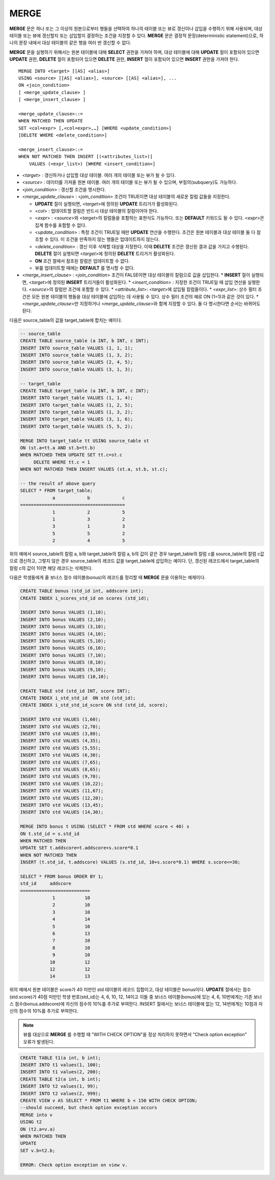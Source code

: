 *****
MERGE
*****

**MERGE** 문은 하나 또는 그 이상의 원본으로부터 행들을 선택하여 하나의 테이블 또는 뷰로 갱신이나 삽입을 수행하기 위해 사용되며, 대상 테이블 또는 뷰에 갱신할지 또는 삽입할지 결정하는 조건을 지정할 수 있다. **MERGE** 문은 결정적 문장(deterministic statement)으로, 하나의 문장 내에서 대상 테이블의 같은 행을 여러 번 갱신할 수 없다.

**MERGE** 문을 실행하기 위해서는 원본 테이블에 대해 **SELECT** 권한을 가져야 하며, 대상 테이블에 대해 **UPDATE** 절이 포함되어 있으면 **UPDATE** 권한, **DELETE** 절이 포함되어 있으면 **DELETE** 권한, **INSERT** 절이 포함되어 있으면 **INSERT** 권한을 가져야 한다. ::

    MERGE INTO <target> [[AS] <alias>]
    USING <source> [[AS] <alias>], <source> [[AS] <alias>], ...
    ON <join_condition>
    [ <merge_update_clause> ]
    [ <merge_insert_clause> ]
     
    <merge_update_clause>::=
    WHEN MATCHED THEN UPDATE
    SET <col=expr> [,<col=expr>,…] [WHERE <update_condition>]
    [DELETE WHERE <delete_condition>]
     
    <merge_insert_clause>::=
    WHEN NOT MATCHED THEN INSERT [(<attributes_list>)]
        VALUES (<expr_list>) [WHERE <insert_condition>]
    
*   <*target*> : 갱신하거나 삽입할 대상 테이블. 여러 개의 테이블 또는 뷰가 될 수 있다.
*   <*source*> : 데이터를 가져올 원본 테이블. 여러 개의 테이블 또는 뷰가 될 수 있으며, 부질의(subquery)도 가능하다.
*   <*join_condition*> : 갱신할 조건을 명시한다.
*   <*merge_update_clause*> : <*join_condition*> 조건이 TRUE이면 대상 테이블의 새로운 칼럼 값들을 지정한다.

    *   **UPDATE** 절이 실행되면, <*target*>에 정의된 **UPDATE** 트리거가 활성화된다.
    *   <*col*> : 업데이트할 칼럼은 반드시 대상 테이블의 칼럼이어야 한다.
    *   <*expr*> : <*source*>와 <*target*>의 칼럼들을 포함하는 표현식도 가능하다. 또는 **DEFAULT** 키워드도 될 수 있다. <*expr*>은 집계 함수를 포함할 수 없다.
    *   <*update_condition*> : 특정 조건이 TRUE일 때만 **UPDATE** 연산을 수행한다. 조건은 원본 테이블과 대상 테이블 둘 다 참조할 수 있다. 이 조건을 만족하지 않는 행들은 업데이트하지 않는다.
    *   <*delete_condition*> : 갱신 이후 삭제할 대상을 지정한다. 이때 **DELETE** 조건은 갱신된 결과 값을 가지고 수행된다. **DELETE** 절이 실행되면 <*target*>에 정의된 **DELETE** 트리거가 활성화된다.
    *   **ON** 조건 절에서 참조된 칼럼은 업데이트할 수 없다.
    *   뷰를 업데이트할 때에는 **DEFAULT** 를 명시할 수 없다.

*   <*merge_insert_clause*> : <*join_condition*> 조건이 FALSE이면 대상 테이블의 칼럼으로 값을 삽입한다.
    *   **INSERT** 절이 실행되면, <*target*>에 정의된 **INSERT** 트리거들이 활성화된다.
    *   <*insert_condition*> : 지정한 조건이 TRUE일 때 삽입 연산을 실행한다. <*source*>의 칼럼만 조건에 포함할 수 있다.
    *   <*attribute_list*>: <*target*>에 삽입될 칼럼들이다.
    *   <*expr_list*>: 상수 필터 조건은 모든 원본 테이블의 행들을 대상 테이블에 삽입하는 데 사용될 수 있다. 상수 필터 조건의 예로 ON (1=1)과 같은 것이 있다.
    *   <*merge_update_clause*>만 지정하거나 <*merge_update_clause*>와 함께 지정할 수 있다. 둘 다 명시한다면 순서는 바뀌어도 된다.

다음은 source_table의 값을 target_table에 합치는 예이다.

.. code-block:: sql

    -- source_table
    CREATE TABLE source_table (a INT, b INT, c INT);
    INSERT INTO source_table VALUES (1, 1, 1);
    INSERT INTO source_table VALUES (1, 3, 2);
    INSERT INTO source_table VALUES (2, 4, 5);
    INSERT INTO source_table VALUES (3, 1, 3);
     
    -- target_table
    CREATE TABLE target_table (a INT, b INT, c INT);
    INSERT INTO target_table VALUES (1, 1, 4);
    INSERT INTO target_table VALUES (1, 2, 5);
    INSERT INTO target_table VALUES (1, 3, 2);
    INSERT INTO target_table VALUES (3, 1, 6);
    INSERT INTO target_table VALUES (5, 5, 2);
     
    MERGE INTO target_table tt USING source_table st
    ON (st.a=tt.a AND st.b=tt.b)
    WHEN MATCHED THEN UPDATE SET tt.c=st.c
         DELETE WHERE tt.c = 1
    WHEN NOT MATCHED THEN INSERT VALUES (st.a, st.b, st.c);
     
    -- the result of above query
    SELECT * FROM target_table;
                a            b            c
    =======================================
                1            2            5
                1            3            2
                3            1            3
                5            5            2
                2            4            5

위의 예에서 source_table의 칼럼 a, b와 target_table의 칼럼 a, b의 값이 같은 경우 target_table의 칼럼 c를 source_table의 칼럼 c값으로 갱신하고, 그렇지 않은 경우 source_table의 레코드 값을 target_table에 삽입하는 예이다. 단, 갱신된 레코드에서 target_table의 칼럼 c의 값이 1이면 해당 레코드는 삭제한다.

다음은 학생들에게 줄 보너스 점수 테이블(bonus)의 레코드를 정리할 때 **MERGE** 문을 이용하는 예제이다.

.. code-block:: sql

    CREATE TABLE bonus (std_id int, addscore int);
    CREATE INDEX i_scores_std_id on scores (std_id);
     
    INSERT INTO bonus VALUES (1,10);
    INSERT INTO bonus VALUES (2,10);
    INSERT INTO bonus VALUES (3,10);
    INSERT INTO bonus VALUES (4,10);
    INSERT INTO bonus VALUES (5,10);
    INSERT INTO bonus VALUES (6,10);
    INSERT INTO bonus VALUES (7,10);
    INSERT INTO bonus VALUES (8,10);
    INSERT INTO bonus VALUES (9,10);
    INSERT INTO bonus VALUES (10,10);
     
    CREATE TABLE std (std_id INT, score INT);
    CREATE INDEX i_std_std_id  ON std (std_id);
    CREATE INDEX i_std_std_id_score ON std (std_id, score);
     
    INSERT INTO std VALUES (1,60);
    INSERT INTO std VALUES (2,70);
    INSERT INTO std VALUES (3,80);
    INSERT INTO std VALUES (4,35);
    INSERT INTO std VALUES (5,55);
    INSERT INTO std VALUES (6,30);
    INSERT INTO std VALUES (7,65);
    INSERT INTO std VALUES (8,65);
    INSERT INTO std VALUES (9,70);
    INSERT INTO std VALUES (10,22);
    INSERT INTO std VALUES (11,67);
    INSERT INTO std VALUES (12,20);
    INSERT INTO std VALUES (13,45);
    INSERT INTO std VALUES (14,30);
     
    MERGE INTO bonus t USING (SELECT * FROM std WHERE score < 40) s
    ON t.std_id = s.std_id
    WHEN MATCHED THEN
    UPDATE SET t.addscore=t.addscore+s.score*0.1
    WHEN NOT MATCHED THEN
    INSERT (t.std_id, t.addscore) VALUES (s.std_id, 10+s.score*0.1) WHERE s.score<=30;
     
    SELECT * FROM bonus ORDER BY 1;
    std_id     addscore
    ==========================
                1           10
                2           10
                3           10
                4           14
                5           10
                6           13
                7           10
                8           10
                9           10
               10           12
               12           12
               14           13

위의 예에서 원본 테이블은 score가 40 미만인 std 테이블의 레코드 집합이고, 대상 테이블은 bonus이다. **UPDATE** 절에서는 점수(std.score)가 40점 미만인 학생 번호(std_id)는 4, 6, 10, 12, 14이고 이들 중 보너스 테이블(bonus)에 있는 4, 6, 10번에게는 기존 보너스 점수(bonus.addscore)에 자신의 점수의 10%를 추가로 부여한다. INSERT 절에서는 보너스 테이블에 없는 12, 14번에게는 10점과 자신의 점수의 10%를 추가로 부여한다.

.. note:: 뷰를 대상으로 **MERGE** 를 수행할 때 "WITH CHECK OPTION"을 정상 처리하지 못하면서 "Check option exception" 오류가 발생된다.

.. code-block:: sql

    CREATE TABLE t1(a int, b int);
    INSERT INTO t1 values(1, 100);
    INSERT INTO t1 values(2, 200);
    CREATE TABLE t2(a int, b int);
    INSERT INTO t2 values(1, 99);
    INSERT INTO t2 values(2, 999);
    CREATE VIEW v AS SELECT * FROM t1 WHERE b < 150 WITH CHECK OPTION;
    --should succeed, but check option exception occurs
    MERGE into v
    USING t2
    ON (t2.a=v.a)
    WHEN MATCHED THEN
    UPDATE
    SET v.b=t2.b;
     
    ERROR: Check option exception on view v.

